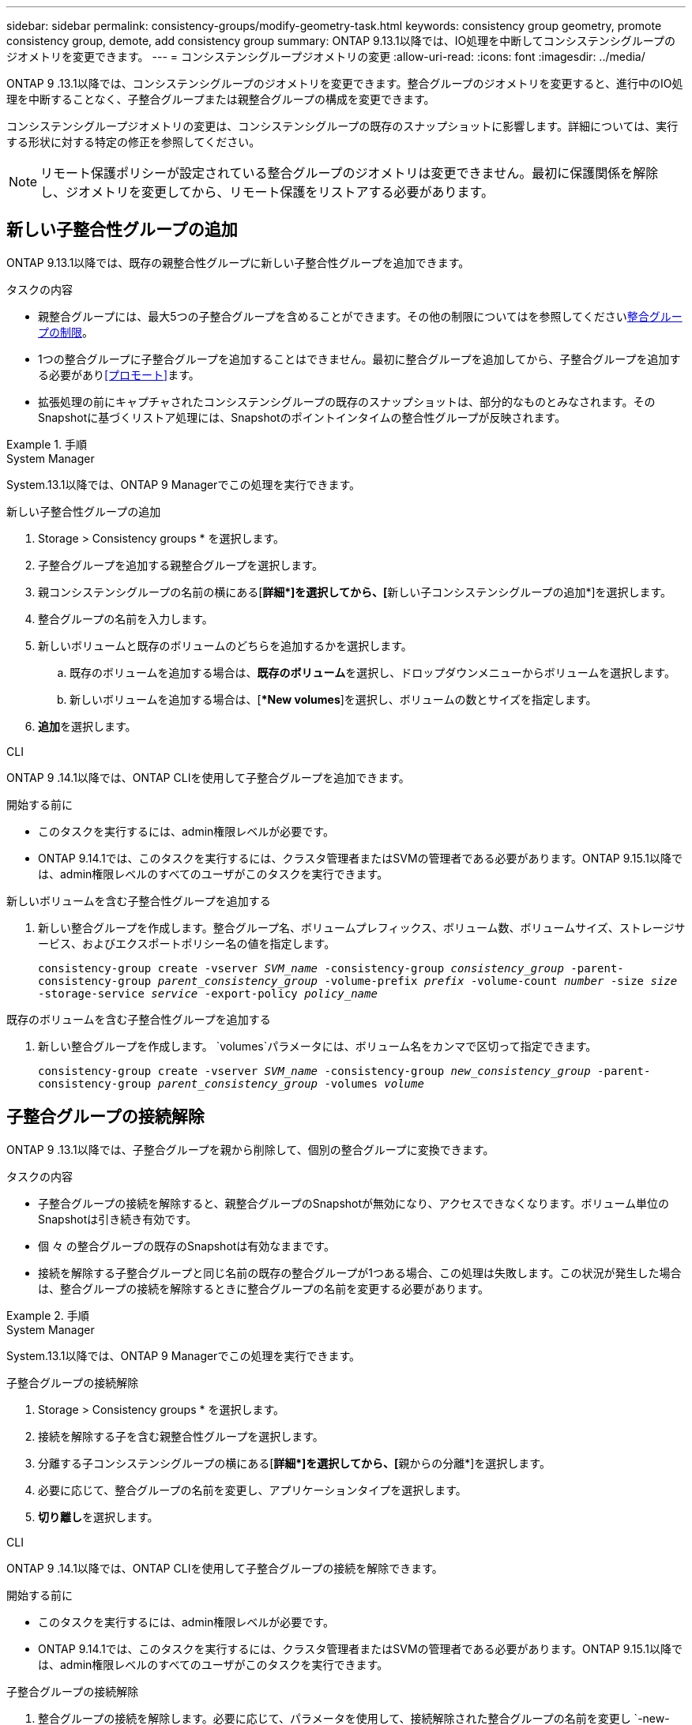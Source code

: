 ---
sidebar: sidebar 
permalink: consistency-groups/modify-geometry-task.html 
keywords: consistency group geometry, promote consistency group, demote, add consistency group 
summary: ONTAP 9.13.1以降では、IO処理を中断してコンシステンシグループのジオメトリを変更できます。 
---
= コンシステンシグループジオメトリの変更
:allow-uri-read: 
:icons: font
:imagesdir: ../media/


[role="lead"]
ONTAP 9 .13.1以降では、コンシステンシグループのジオメトリを変更できます。整合グループのジオメトリを変更すると、進行中のIO処理を中断することなく、子整合グループまたは親整合グループの構成を変更できます。

コンシステンシグループジオメトリの変更は、コンシステンシグループの既存のスナップショットに影響します。詳細については、実行する形状に対する特定の修正を参照してください。


NOTE: リモート保護ポリシーが設定されている整合グループのジオメトリは変更できません。最初に保護関係を解除し、ジオメトリを変更してから、リモート保護をリストアする必要があります。



== 新しい子整合性グループの追加

ONTAP 9.13.1以降では、既存の親整合性グループに新しい子整合性グループを追加できます。

.タスクの内容
* 親整合グループには、最大5つの子整合グループを含めることができます。その他の制限についてはを参照してくださいxref:limits.html[整合グループの制限]。
* 1つの整合グループに子整合グループを追加することはできません。最初に整合グループを追加してから、子整合グループを追加する必要があり<<プロモート>>ます。
* 拡張処理の前にキャプチャされたコンシステンシグループの既存のスナップショットは、部分的なものとみなされます。そのSnapshotに基づくリストア処理には、Snapshotのポイントインタイムの整合性グループが反映されます。


.手順
[role="tabbed-block"]
====
.System Manager
--
System.13.1以降では、ONTAP 9 Managerでこの処理を実行できます。

.新しい子整合性グループの追加
. Storage > Consistency groups * を選択します。
. 子整合グループを追加する親整合グループを選択します。
. 親コンシステンシグループの名前の横にある[**詳細*]を選択してから、[**新しい子コンシステンシグループの追加*]を選択します。
. 整合グループの名前を入力します。
. 新しいボリュームと既存のボリュームのどちらを追加するかを選択します。
+
.. 既存のボリュームを追加する場合は、**既存のボリューム**を選択し、ドロップダウンメニューからボリュームを選択します。
.. 新しいボリュームを追加する場合は、[**New volumes*]を選択し、ボリュームの数とサイズを指定します。


. **追加**を選択します。


--
.CLI
--
ONTAP 9 .14.1以降では、ONTAP CLIを使用して子整合グループを追加できます。

.開始する前に
* このタスクを実行するには、admin権限レベルが必要です。
* ONTAP 9.14.1では、このタスクを実行するには、クラスタ管理者またはSVMの管理者である必要があります。ONTAP 9.15.1以降では、admin権限レベルのすべてのユーザがこのタスクを実行できます。


.新しいボリュームを含む子整合性グループを追加する
. 新しい整合グループを作成します。整合グループ名、ボリュームプレフィックス、ボリューム数、ボリュームサイズ、ストレージサービス、およびエクスポートポリシー名の値を指定します。
+
`consistency-group create -vserver _SVM_name_ -consistency-group _consistency_group_ -parent-consistency-group _parent_consistency_group_ -volume-prefix _prefix_ -volume-count _number_ -size _size_ -storage-service _service_ -export-policy _policy_name_`



.既存のボリュームを含む子整合性グループを追加する
. 新しい整合グループを作成します。 `volumes`パラメータには、ボリューム名をカンマで区切って指定できます。
+
`consistency-group create -vserver _SVM_name_ -consistency-group _new_consistency_group_ -parent-consistency-group _parent_consistency_group_ -volumes _volume_`



--
====


== 子整合グループの接続解除

ONTAP 9 .13.1以降では、子整合グループを親から削除して、個別の整合グループに変換できます。

.タスクの内容
* 子整合グループの接続を解除すると、親整合グループのSnapshotが無効になり、アクセスできなくなります。ボリューム単位のSnapshotは引き続き有効です。
* 個 々 の整合グループの既存のSnapshotは有効なままです。
* 接続を解除する子整合グループと同じ名前の既存の整合グループが1つある場合、この処理は失敗します。この状況が発生した場合は、整合グループの接続を解除するときに整合グループの名前を変更する必要があります。


.手順
[role="tabbed-block"]
====
.System Manager
--
System.13.1以降では、ONTAP 9 Managerでこの処理を実行できます。

.子整合グループの接続解除
. Storage > Consistency groups * を選択します。
. 接続を解除する子を含む親整合性グループを選択します。
. 分離する子コンシステンシグループの横にある[**詳細*]を選択してから、[**親からの分離*]を選択します。
. 必要に応じて、整合グループの名前を変更し、アプリケーションタイプを選択します。
. **切り離し**を選択します。


--
.CLI
--
ONTAP 9 .14.1以降では、ONTAP CLIを使用して子整合グループの接続を解除できます。

.開始する前に
* このタスクを実行するには、admin権限レベルが必要です。
* ONTAP 9.14.1では、このタスクを実行するには、クラスタ管理者またはSVMの管理者である必要があります。ONTAP 9.15.1以降では、admin権限レベルのすべてのユーザがこのタスクを実行できます。


.子整合グループの接続解除
. 整合グループの接続を解除します。必要に応じて、パラメータを使用して、接続解除された整合グループの名前を変更し `-new-name`ます。
+
`consistency-group detach -vserver _SVM_name_ -consistency-group _child_consistency_group_ -parent-consistency-group _parent_consistency_group_ [-new-name _new_name_]`



--
====


== 親整合グループの下に既存の単一の整合グループを移動する

ONTAP 9 .13.1以降では、既存の単一の整合グループを子整合グループに変換できます。移動処理中に、既存の親整合グループの下に整合グループを移動するか、新しい親整合グループを作成できます。

.タスクの内容
* 親整合グループには子が4つ以下である必要があります。親整合グループには、最大5つの子整合グループを含めることができます。その他の制限についてはを参照してくださいxref:limits.html[整合グループの制限]。
* この操作の前にキャプチャされた_parent_consistencyグループの既存のスナップショットは部分的とみなされます。これらのSnapshotの1つに基づくリストア処理には、Snapshotのポイントインタイムの整合グループが反映されます。
* 単一の整合グループの既存の整合グループSnapshotは有効なままです。


.手順
[role="tabbed-block"]
====
.System Manager
--
System.13.1以降では、ONTAP 9 Managerでこの処理を実行できます。

.親整合グループの下に既存の単一の整合グループを移動する
. Storage > Consistency groups * を選択します。
. 変換する整合グループを選択します。
. [**More*]を選択してから、[**Move under different consistency group]**を選択します。
. 必要に応じて、整合グループの新しい名前を入力し、コンポーネントタイプを選択します。デフォルトでは、コンポーネントタイプはOtherになります。
. 既存の親整合グループに移行するか、新しい親整合グループを作成するかを選択します。
+
.. 既存の親コンシステンシグループに移行するには、**既存のコンシステンシグループ**を選択し、ドロップダウンメニューからコンシステンシグループを選択します。
.. 新しい親コンシステンシグループを作成するには、[**新しいコンシステンシグループ*]を選択し、新しいコンシステンシグループの名前を指定します。


. **移動**を選択します。


--
.CLI
--
ONTAP 9 .14.1以降では、ONTAP CLIを使用して、親整合グループの下に1つの整合グループを移動できます。

.開始する前に
* このタスクを実行するには、admin権限レベルが必要です。
* ONTAP 9.14.1では、このタスクを実行するには、クラスタ管理者またはSVMの管理者である必要があります。ONTAP 9.15.1以降では、admin権限レベルのすべてのユーザがこのタスクを実行できます。


.新しい親整合グループの下に整合グループを移動する
. 新しい親整合グループを作成します。パラメータを指定する `-consistency-groups`と、既存の整合グループが新しい親に移行されます。
+
`consistency-group attach -vserver _svm_name_ -consistency-group _parent_consistency_group_ -consistency-groups _child_consistency_group_`



.既存の整合グループの下に整合グループを移動する
. 整合グループを移動します。
+
`consistency-group add -vserver _SVM_name_ -consistency-group _consistency_group_ -parent-consistency-group _parent_consistency_group_`



--
====


== 子整合グループを昇格する

ONTAP 9 .13.1以降では、単一の整合グループを親整合グループに昇格できます。単一の整合グループを親に昇格すると、元の単一の整合グループ内のすべてのボリュームを継承する新しい子整合グループも作成されます。

.タスクの内容
* 子整合グループを親整合グループに変換する場合は、まず子整合グループを作成してから、次の手順を実行する必要があります<<detach>>。
* 整合グループの既存のSnapshotは、整合グループをプロモートしたあとも有効なままです。


[role="tabbed-block"]
====
.System Manager
--
System.13.1以降では、ONTAP 9 Managerでこの処理を実行できます。

.子整合グループを昇格する
. Storage > Consistency groups * を選択します。
. 昇格する整合性グループを選択します。
. **More**を選択してから、**Promote to parent consistency group **を選択します。
. **名前**を入力し、子コンシステンシグループの**コンポーネントタイプ**を選択します。
. **プロモート**を選択します。


--
.CLI
--
ONTAP 9 .14.1以降では、ONTAP CLIを使用して、親整合グループの下に1つの整合グループを移動できます。

.開始する前に
* このタスクを実行するには、admin権限レベルが必要です。
* ONTAP 9.14.1では、このタスクを実行するには、クラスタ管理者またはSVMの管理者である必要があります。ONTAP 9.15.1以降では、admin権限レベルのすべてのユーザがこのタスクを実行できます。


.子整合グループを昇格する
. 整合グループを昇格します。このコマンドは、1つの親整合グループと1つの子整合グループを作成します。
+
`consistency-group promote -vserver _SVM_name_ -consistency-group _existing_consistency_group_ -new-name _new_child_consistency_group_`



--
====


== 親を単一の整合グループに降格

ONTAP 9 .13.1以降では、親整合グループを単一の整合グループに降格できます。親を降格すると、整合グループの階層がフラット化され、関連付けられている子整合グループがすべて削除されます。整合グループ内のすべてのボリュームは、新しい単一の整合グループに残ります。

.タスクの内容
* _parent_consistencyグループの既存のスナップショットは、単一の整合性に降格したあとも有効です。その親のassociated_child_consistencyグループの既存のスナップショットは、降格時に無効になります。子整合性グループ内の個 々 のボリュームSnapshotには、引き続きボリューム単位のSnapshotとしてアクセスできます。


.手順
[role="tabbed-block"]
====
.System Manager
--
System.13.1以降では、ONTAP 9 Managerでこの処理を実行できます。

.整合グループを降格する
. Storage > Consistency groups * を選択します。
. 降格する親整合性グループを選択します。
. ** More**を選択してから** Demote to single consistency group **を選択します。
. 関連付けられているすべての子整合グループが削除され、そのボリュームが新しい単一の整合グループの下に移動されることを示す警告が表示されます。**降格**を選択して、影響を理解していることを確認します。


--
.CLI
--
ONTAP 9 .14.1以降では、ONTAP CLIを使用して整合グループを降格できます。

.開始する前に
* このタスクを実行するには、admin権限レベルが必要です。
* ONTAP 9.14.1では、このタスクを実行するには、クラスタ管理者またはSVMの管理者である必要があります。ONTAP 9.15.1以降では、admin権限レベルのすべてのユーザがこのタスクを実行できます。


.整合グループを降格する
. 整合グループを降格します。オプションのパラメータを使用し `-new-name`て、整合グループの名前を変更します。
+
`consistency-group demote -vserver _SVM_name_ -consistency-group _parent_consistency_group_ [-new-name _new_consistency_group_name_]`



--
====
